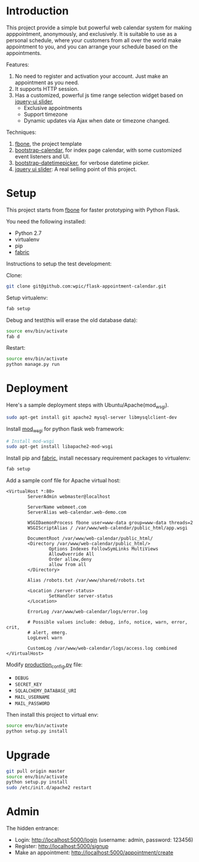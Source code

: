 * Introduction

This project provide a simple but powerful web calendar system for making
apppointment, anonymously, and exclusively. It is suitable to use as a personal
schedule, where your customers from all over the world make appointment to you,
and you can arrange your schedule based on the appointments.

Features:
1. No need to register and activation your account. Just make an appointment as
   you need.
2. It supports HTTP session.
3. Has a customized, powerful js time range selection widget based on [[http://jqueryui.com/slider/][jquery-ui
   slider]],
   - Exclusive appointments
   - Support timezone
   - Dynamic updates via Ajax when date or timezone changed.

Techniques:
1. [[https://github.com/imwilsonxu/fbone][fbone]], the project template
2. [[https://github.com/Serhioromano/bootstrap-calendar][bootstrap-calendar]], for index page calendar, with some customized event
   listeners and UI.
3. [[http://tarruda.github.io/bootstrap-datetimepicker/][bootstrap-datetimepicker]], for verbose datetime picker.
4. [[http://jqueryui.com/slider/][jquery ui slider]]: A real selling point of this project.

* Setup

This project starts from [[https://github.com/imwilsonxu/fbone][fbone]] for faster prototyping with Python Flask.

You need the following installed:
- Python 2.7
- virtualenv
- pip
- [[http://docs.fabfile.org/en/1.8/][fabric]]

Instructions to setup the test development:

Clone:
#+BEGIN_SRC sh
git clone git@github.com:wpic/flask-appointment-calendar.git
#+END_SRC

Setup virtualenv:
#+BEGIN_SRC sh
fab setup
#+END_SRC

Debug and test(this will erase the old database data):
#+BEGIN_SRC sh
source env/bin/activate
fab d
#+END_SRC

Restart:
#+BEGIN_SRC sh
source env/bin/activate
python manage.py run
#+END_SRC

* Deployment

Here's a sample deployment steps with Ubuntu/Apache(mod_wsgi).

#+BEGIN_SRC sh
  sudo apt-get install git apache2 mysql-server libmysqlclient-dev
#+END_SRC

Install [[https://code.google.com/p/modwsgi/][mod_wsgi]] for python flask web framework:
#+BEGIN_SRC sh
  # Install mod-wsgi
  sudo apt-get install libapache2-mod-wsgi
#+END_SRC

Install pip and [[http://docs.fabfile.org/en/1.8/][fabric]], install necessary requirement packages to virtualenv:

#+BEGIN_SRC sh
fab setup
#+END_SRC

Add a sample conf file for Apache virtual host:
#+BEGIN_EXAMPLE
<VirtualHost *:80>
        ServerAdmin webmaster@localhost

        ServerName webmeet.com
        ServerAlias web-calendar.web-demo.com

        WSGIDaemonProcess fbone user=www-data group=www-data threads=2
        WSGIScriptAlias / /var/www/web-calendar/public_html/app.wsgi

        DocumentRoot /var/www/web-calendar/public_html/
        <Directory /var/www/web-calendar/public_html/>
                Options Indexes FollowSymLinks MultiViews
                AllowOverride All
                Order allow,deny
                allow from all
        </Directory>

        Alias /robots.txt /var/www/shared/robots.txt

        <Location /server-status>
                SetHandler server-status
        </Location>

        ErrorLog /var/www/web-calendar/logs/error.log

        # Possible values include: debug, info, notice, warn, error, crit,
        # alert, emerg.
        LogLevel warn

        CustomLog /var/www/web-calendar/logs/access.log combined
</VirtualHost>
#+END_EXAMPLE

Modify [[https://github.com/wpic/flask-appointment-calendar/blob/master/fbone/production_config.py][production_config.py]] file:
- =DEBUG=
- =SECRET_KEY=
- =SQLALCHEMY_DATABASE_URI=
- =MAIL_USERNAME=
- =MAIL_PASSWORD=

Then install this project to virtual env:

#+BEGIN_SRC sh
source env/bin/activate
python setup.py install
#+END_SRC

* Upgrade

#+BEGIN_SRC sh
git pull origin master
source env/bin/activate
python setup.py install
sudo /etc/init.d/apache2 restart
#+END_SRC

* Admin
The hidden entrance:
- Login: http://localhost:5000/login (username: admin, password: 123456)
- Register: http://localhost:5000/signup
- Make an appointment: http://localhost:5000/appointment/create
